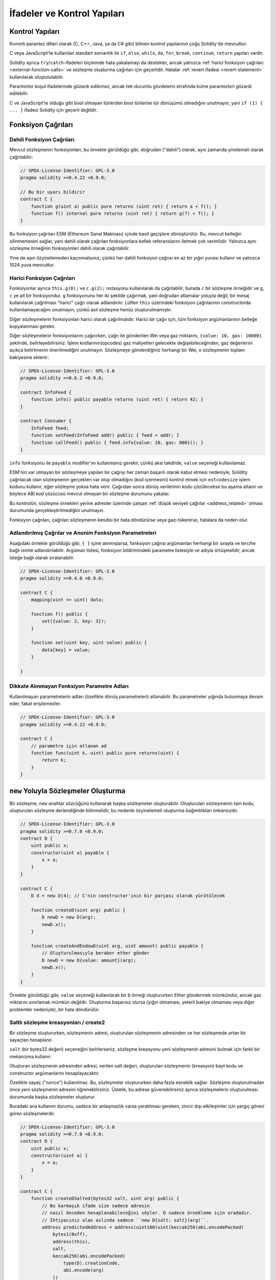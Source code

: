 ##################################
İfadeler ve Kontrol Yapıları
##################################

.. index:: ! parameter, parameter;input, parameter;output, function parameter, parameter;function, return variable, variable;return, return


.. index:: if, else, while, do/while, for, break, continue, return, switch, goto

Kontrol Yapıları
===================

Kıvrımlı parantez dilleri olarak (C, C++, Java, ya da C# gibi) bilinen kontrol yapılarının çoğu Solidity'de mevcuttur:

C veya JavaScript'te kullanılan standart semantik ile ``if``, ``else``, ``while``, ``do``, ``for``, ``break``, ``continue``, ``return`` yapıları vardır. 

Solidity ayrıca ``try``/``catch``-ifadeleri biçiminde hata yakalamayı da destekler,
ancak yalnızca :ref:`harici fonksiyon çağrıları <external-function-calls>` ve 
sözleşme oluşturma çağrıları için geçerlidir. Hatalar :ref:`revert ifadesi <revert-statement>` kullanılarak oluştutulabilir.

Parantezler koşul ifadelerinde gözardı *edilemez*, ancak tek-durumlu gövdelerin etrafında küme parantezleri 
gözardı edilebilir.

C ve JavaScript'te olduğu gibi bool olmayan türlerden bool türlerine tür dönüşümü olmadığını unutmayın,
yani ``if (1) { ... }`` ifadesi Solidity için geçerli *değildir*.

.. index:: ! function;call, function;internal, function;external

.. _function-calls:

Fonksiyon Çağrıları
==============

.. _internal-function-calls:

Dahili Fonksiyon Çağrıları
-----------------------

Mevcut sözleşmenin fonksiyonları, bu örnekte görüldüğü gibi, doğrudan ("dahili") olarak,
aynı zamanda yinelemeli olarak çağrılabilir:

.. code-block:: solidity

    // SPDX-License-Identifier: GPL-3.0
    pragma solidity >=0.4.22 <0.9.0;

    // Bu bir uyarı bildirir
    contract C {
        function g(uint a) public pure returns (uint ret) { return a + f(); }
        function f() internal pure returns (uint ret) { return g(7) + f(); }
    }

Bu fonksiyon çağrıları ESM (Ethereum Sanal Makinası) içinde basit geçişlere dönüştürülür. Bu,
mevcut belleğin silinmemesini sağlar, yani dahili olarak çağrılan fonksiyonlara bellek 
referanslarını iletmek çok verimlidir. Yalnızca aynı sözleşme örneğinin fonksiyonları dahili olarak çağrılabilir.

Yine de aşırı özyinelemeden kaçınmalısınız, çünkü her dahili fonksiyon çağrısı
en az bir yığın yuvası kullanır ve yalnızca 1024 yuva mevcuttur.

.. _external-function-calls:

Harici Fonksiyon Çağrıları
-----------------------

Fonksiyonlar ayrıca ``this.g(8);`` ve ``c.g(2);`` notasyonu kullanılarak da çağrılabilir, 
burada ``c`` bir sözleşme örneğidir ve ``g``, ``c`` ye ait bir fonksiyondur.
``g`` fonksiyonunu her iki şekilde çağırmak, yani doğrudan atlamalar yoluyla değil, bir mesaj 
kullanılarak çağrılması "harici" çağrı olarak adlandırılır.
Lütfen ``this`` üzerindeki fonksiyon çağrılarının constructorda kullanılamayacağını unutmayın,
çünkü asıl sözleşme henüz oluşturulmamıştır.

Diğer sözleşmelerin fonksiyonları harici olarak çağrılmalıdır. Harici bir çağrı için,
tüm fonksiyon argümanlarının belleğe kopyalanması gerekir.

.. not::
    Bir sözleşmeden diğerine yapılan fonksiyon çağrısı kendi işlemini oluşturmaz,
    Bu çağrı, genel işlemin parçası olan bir mesaj çağrısıdır.

Diğer sözleşmelerin fonksiyonlarını çağırırken, çağrı ile gönderilen Wei veya gaz miktarını, ``{value: 10, gas: 10000}`` 
şeklinde, belirleyebilirsiniz. İşlem kodlarının(opcodes) gaz maliyetleri gelecekte değişebileceğinden, gaz değerlerini 
açıkça belirtmenin önerilmediğini unutmayın. Sözleşmeye gönderdiğiniz herhangi bir Wei, o sözleşmenin toplam bakiyesine eklenir:

.. code-block:: solidity

    // SPDX-License-Identifier: GPL-3.0
    pragma solidity >=0.6.2 <0.9.0;

    contract InfoFeed {
        function info() public payable returns (uint ret) { return 42; }
    }

    contract Consumer {
        InfoFeed feed;
        function setFeed(InfoFeed addr) public { feed = addr; }
        function callFeed() public { feed.info{value: 10, gas: 800}(); }
    }

``info`` fonksiyonu ile ``payable`` modifier'ını kullanmanız gerekir, çünkü
aksi takdirde, ``value`` seçeneği kullanılamaz.

.. uyarı::
  ``feed.info{value: 10, gas: 800}`` ifadesinin sadece yerel olarak fonksiyon çağrısı ile gönderilen
  ``value`` ve ``gas`` miktarını ayarladığına, ve sondaki parantezlerin asıl çağrıyı yaptığına dikkat edin. 
  Yani ``feed.info{value: 10, gas: 800}`` ifadesi fonksiyonu çağırmaz, ``value`` ve ``gas`` ayarları kaybolur, yalnızca
  ``feed.info{value: 10, gas: 800}()`` fonksiyon çağrısını gerçekleştirir.

ESM'nin var olmayan bir sözleşmeye yapılan bir çağrıyı her zaman başarılı olarak 
kabul etmesi nedeniyle, Solidity çağrılacak olan sözleşmenin gerçekten var olup 
olmadığını (kod içermesini) kontrol etmek için ``extcodesize`` işlem kodunu kullanır,
eğer sözleşme yoksa hata verir.  Çağrıdan sonra dönüş verilerinin kodu çözülecekse
bu aşama atlanır ve böylece ABI kod çözücüsü mevcut olmayan bir sözleşme durumunu yakalar.

Bu kontrolün, sözleşme örnekleri yerine adresler üzerinde çalışan :ref:`düşük seviyeli çağrılar <address_related>` 
olması durumunda gerçekleştirilmediğini unutmayın.

.. not::
    :ref:`önceden derlenmiş sözleşmeler <precompiledContracts>`de,
    üst düzey çağrılar kullanırken dikkatli olun, çünkü derleyici, 
    kodu çalıştırsalar ve veri döndürebilseler bile bunları mevcut saymaz.

Fonksiyon çağrıları, çağrılan sözleşmenin kendisi bir hata döndürürse veya gazı tükenirse,
hatalara da neden olur.

.. uyarı::
    Başka bir sözleşme ile herhangi bir etkileşim, özellikle sözleşmenin kaynak 
    kodu önceden bilinmiyorsa, potansiyel bir tehlike oluşturur. Mevcut sözleşme, 
    kontrolü, çağrılan sözleşmeye devreder ve bu, potansiyel olarak hemen hemen 
    her şeyi yapabilir. Çağrılan sözleşme bilinen bir ana sözleşmeden miras kalsa bile,
    miras sözleşmesinin yalnızca doğru bir arayüze sahip olması gerekir. Ancak sözleşmenin
    uygulanması tamamen keyfi olabilir ve bu nedenle tehlike oluşturabilir. Ayrıca, ilk çağrı 
    sisteminizin diğer sözleşmelerine çağrı yapması veya hatta çağrı yapan sözleşmeye geri
    dönmesi ihtimaline karşı hazırlıklı olun. Bu, çağrılan sözleşmenin,fonksiyonları 
    aracılığıyla çağrı yapan sözleşmesinin durum değişkenlerini değiştirebileceği anlamına gelir. 
    Fonksiyonlarınızı, örneğin sözleşmenizdeki durum değişkenlerinde yapılan herhangi bir 
    değişiklikten sonra harici fonksiyonlara yapılan çağrıların gerçekleşeceği şekilde yazın, 
    böylece sözleşmeniz yeniden giriş istismarına karşı savunmasız kalmaz.


.. not::
    Solidity 0.6.2'den önce, değeri ve gazı belirtmenin önerilen yolu
    ``f.value(x).gas(g)()`` kullanmaktı. Bu, Solidity 0.6.2'de kullanımdan 
    kaldırıldı ve Solidity 0.7.0'dan beri kullanımı artık mümkün değil.

Adlandırılmış Çağrılar ve Anonim Fonksiyon Parametreleri
---------------------------------------------

Aşağıdaki örnekte görüldüğü gibi, ``{ }`` içine alınmışlarsa, fonksiyon 
çağrısı argümanları herhangi bir sırayla ve tercihe bağlı isimle adlandırılabilir. 
Argüman listesi, fonksiyon bildirimindeki parametre listesiyle ve adıyla 
örtüşmelidir, ancak isteğe bağlı olarak sıralanabilir.

.. code-block:: solidity

    // SPDX-License-Identifier: GPL-3.0
    pragma solidity >=0.4.0 <0.9.0;

    contract C {
        mapping(uint => uint) data;

        function f() public {
            set({value: 2, key: 3});
        }

        function set(uint key, uint value) public {
            data[key] = value;
        }

    }

Dikkate Alınmayan Fonksiyon Parametre Adları
--------------------------------

Kullanılmayan parametrelerin adları (özellikle dönüş parametreleri) atlanabilir.
Bu parametreler yığında bulunmaya devam eder, fakat erişilemezler.

.. code-block:: solidity

    // SPDX-License-Identifier: GPL-3.0
    pragma solidity >=0.4.22 <0.9.0;

    contract C {
        // parametre için atlanan ad
        function func(uint k, uint) public pure returns(uint) {
            return k;
        }
    }


.. index:: ! new, contracts;creating

.. _creating-contracts:

``new`` Yoluyla Sözleşmeler Oluşturma
==============================

Bir sözleşme, ``new`` anahtar sözcüğünü kullanarak başka sözleşmeler oluşturabilir.
Oluşturulan sözleşmenin tam kodu, oluşturulan sözleşme derlendiğinde bilinmelidir,
bu nedenle özyinelemeli oluşturma bağımlılıkları imkansızdır.

.. code-block:: solidity

    // SPDX-License-Identifier: GPL-3.0
    pragma solidity >=0.7.0 <0.9.0;
    contract D {
        uint public x;
        constructor(uint a) payable {
            x = a;
        }
    }

    contract C {
        D d = new D(4); // C'nin constructor'ının bir parçası olarak yürütülecek

        function createD(uint arg) public {
            D newD = new D(arg);
            newD.x();
        }

        function createAndEndowD(uint arg, uint amount) public payable {
            // Oluşturulmasıyla beraber ether gönder
            D newD = new D{value: amount}(arg);
            newD.x();
        }
    }

Örnekte görüldüğü gibi, ``value`` seçeneği kullanılarak bir ``D`` örneği oluştururken 
Ether göndermek mümkündür, ancak gaz miktarını sınırlamak mümkün değildir.
Oluşturma başarısız olursa (yığın olmaması, yeterli bakiye olmaması veya diğer problemler nedeniyle),
bir hata döndürülür.

Saltlı sözleşme kreasyonları / create2
-----------------------------------

Bir sözleşme oluştururken, sözleşmenin adresi, oluşturulan sözleşmenin adresinden ve her sözleşmede artan 
bir sayaçtan hesaplanır.

``salt`` (bir bytes32 değeri) seçeneğini belirlerseniz, sözleşme kreasyonu yeni sözleşmenin adresini bulmak
için farklı bir mekanizma kullanır:

Oluşturan sözleşmenin adresinden adresi, verilen salt değeri, oluşturulan sözleşmenin (kreasyon) bayt kodu
ve constructor argümanlarını hesaplayacaktır. 

Özellikle sayaç ("nonce") kullanılmaz. Bu, sözleşmeler oluştururken daha fazla esneklik sağlar:
Sözleşme oluşturulmadan önce yeni sözleşmenin adresini öğrenebilirsiniz.
Üstelik, bu adrese güvenebilirsiniz ayrıca sözleşmelerin oluşturulması durumunda
başka sözleşmeler oluşturur.

Buradaki ana kullanım durumu, sadece bir anlaşmazlık varsa yaratılması gereken, zincir dışı 
etkileşimler için yargıç görevi gören sözleşmelerdir.

.. code-block:: solidity

    // SPDX-License-Identifier: GPL-3.0
    pragma solidity >=0.7.0 <0.9.0;
    contract D {
        uint public x;
        constructor(uint a) {
            x = a;
        }
    }

    contract C {
        function createDSalted(bytes32 salt, uint arg) public {
            // Bu karmaşık ifade size sadece adresin 
            // nasıl önceden hesaplanabileceğini söyler. O sadece örnekleme için oradadır.
            // İhtiyacınız olan aslında sadece ``new D{salt: salt}(arg)``.
            address predictedAddress = address(uint160(uint(keccak256(abi.encodePacked(
                bytes1(0xff),
                address(this),
                salt,
                keccak256(abi.encodePacked(
                    type(D).creationCode,
                    abi.encode(arg)
                ))
            )))));

            D d = new D{salt: salt}(arg);
            require(address(d) == predictedAddress);
        }
    }

.. warning::
    Saltlı kreasyonların alışılmadık bazı özellikleri vardır. Bir sözleşme, 
    yok edildikten sonra aynı adreste yeniden oluşturulabilir. Yine de, 
    bu yeni oluşturulan sözleşmenin kreasyon bayt kodu aynı olmasına rağmen 
    (bu bir gerekliliktir çünkü aksi takdirde adres değişir) farklı bir dağıtılmış 
    bayt koduna sahip olması bile mümkündür. Bunun nedeni, constructorın iki kreasyon 
    arasında değişmiş olabilecek dış durumu sorgulayabilmesi ve depolanmadan önce 
    bunu deploy edilmiş bayt koduna dahil edebilmesidir.



İfadelerin Değerlendirme Sırası
==================================

İfadelerin değerlendirme sırası belirtilmez (daha resmi olarak, ifade
ğacındaki bir düğümün çocuklarının değerlendirildiği sıra belirtilmez, 
ancak elbette düğümün kendisinden önce değerlendirilirler.). Bu sadece
ifadelerin sırayla yürütülmesini garanti eder ve boolean ifadeler
için kısa devre yapılır.

.. index:: ! assignment

Atama
==========

.. index:: ! assignment;destructuring

Atamaları Yok Etme ve Birden Çok Değer Döndürme
-------------------------------------------------------

Solidity dahili olarak tuple türlerine, yani derleme zamanında
sayısı sabit olan potansiyel olarak farklı türdeki nesnelerin bir 
listesine izin verir. Bu tuple'lar aynı anda birden çok değer döndürmek 
için kullanılabilir. Bunlar daha sonra yeni bildirilen değişkenlere
veya önceden var olan değişkenlere (veya genel olarak LDeğerlere) atanabilir.

Tuple'lar, Solidity'de uygun tipler değildir, sadece sözdizimsel 
ifade grupları oluşturmak için kullanılabilirler. 

.. code-block:: solidity

    // SPDX-License-Identifier: GPL-3.0
    pragma solidity >=0.5.0 <0.9.0;

    contract C {
        uint index;

        function f() public pure returns (uint, bool, uint) {
            return (7, true, 2);
        }

        function g() public {
            // Type ile bildirilen ve döndürülen tupledan atanan değişkenler,
            // tüm öğelerin belirtilmesi gerekmez (ancak sayı eşleşmelidir).
            (uint x, , uint y) = f();
            // Değerleri değiştirmek için yaygın bir numara -- değer olmayan depolama türleri için çalışmaz.
            (x, y) = (y, x);
            // Bileşenler dışarıda bırakılabilir (ayrıca değişken bildirimleri için).
            (index, , ) = f(); // index'i  7'ye ayarlar.
        }
    }

Değişken bildirimlerini ve bildirim dışı atamaları karıştırmak mümkün değildir,
yani bu geçerli değildir: ``(x, uint y) = (1, 2);``

.. note::
    0.5.0 sürümünden önce, ya solda ya da sağda doldurulan (hangisi boşsa) 
    daha küçük boyutlu tuplelara atamak mümkündü. Buna artık izin verilmiyor, 
    bu nedenle her iki tarafın da aynı sayıda bileşene sahip olması gerekiyor.

.. warning::
    Referans türleri söz konusu olduğunda, Aynı anda birden fazla 
    değişkene atama yaparken dikkatli olun, çünkü bu, beklenmedik 
    kopyalama davranışına yol açabilir.

Diziler ve Structlar için Komplikasyonlar
------------------------------------

Atamaların anlamı, diziler ve structlar gibi değer olmayan türler için daha karmaşıktır.
``bytelar`` ve ``string`` dahil, ayrıntılar için :ref:`Data location and assignment behaviour <data-location-assignment>` bölümüne bakın.

Aşağıdaki örnekte, ``g(x)`` çağrısının ``x`` üzerinde hiçbir etkisi yoktur. Çünkü
bellekteki depolama değerinin bağımsız bir kopyasını oluşturur. Ancak, ``h(x)`` 
``x`` öğesini başarıyla değiştirir çünkü bir kopya değil, yalnızca bir referans iletilir.

.. code-block:: solidity

    // SPDX-License-Identifier: GPL-3.0
    pragma solidity >=0.4.22 <0.9.0;

    contract C {
        uint[20] x;

        function f() public {
            g(x);
            h(x);
        }

        function g(uint[20] memory y) internal pure {
            y[2] = 3;
        }

        function h(uint[20] storage y) internal {
            y[3] = 4;
        }
    }

.. index:: ! scoping, declarations, default value

.. _default-value:

Kapsam Belirleme ve Beyanlar
========================

Bildirilen bir değişken, bayt temsilinin tümü sıfır olan 
bir başlangıç ​​varsayılan değerine sahip olacaktır.
Değişkenlerin "varsayılan değerleri", türü ne olursa olsun tipik 
"sıfır durumu"dur. Örneğin, bir ``bool`` için varsayılan değer 
``false`` tur. ``uint`` veya ``int`` türleri için varsayılan değer 
``0`` dır. Statik olarak boyutlandırılmış diziler ve ``bytes1`` den
``bytes32``ye kadar olan her bir öğe, kendi türüne karşılık gelen 
varsayılan değere göre başlatılacaktır. Dinamik olarak boyutlandırılmış 
diziler ve ``bytelar`` ve ``string`` için, varsayılan değer boş bir 
dizi veya dizedir. ``enum`` türü için varsayılan değer kendisinin ilk üyesidir.

Solidity'de kapsam belirleme, C99'un yaygın kapsam belirleme kurallarına uyar
(ve diğer birçok dil): Değişkenler, bildirimlerinden hemen sonraki noktadan
bildirimi içeren en küçük ``{ }`` bloğunun sonuna kadar görülebilir.
Bu kuralın bir istisnası olarak, for döngüsünün başlatma parçasında tanımlanan değişkenler
yalnızca for döngüsünün sonuna kadar görünür.

Parametre benzeri değişkenler (fonksiyon parametreleri, modifier parametreleri,
catch parametreleri, ...) bir fonksiyon için fonksiyon/modifier'ın gövdesi 
ve modifier parametresi ve bir catch parametresi için catch bloğunu 
takip eden kod bloğunun içinde görünürdür.

Değişkenler ve diğer öğeler bir kod bloğunun dışında bildirilir, örneğin 
fonksiyonlar, sözleşmeler, kullanıcı tanımlı türler, vb. beyan edilmeden önce 
bile görülebilir. Bu, durum değişkenlerini bildirilmeden önce kullanabileceğiniz 
ve fonksiyonları yinelemeli olarak çağırabileceğiniz anlamına gelir.

Sonuç olarak, aşağıdaki örnekler uyarı olmadan derlenecektir, çünkü
iki değişken aynı ada ancak ayrık kapsamlara sahiptir.

.. code-block:: solidity

    // SPDX-License-Identifier: GPL-3.0
    pragma solidity >=0.5.0 <0.9.0;
    contract C {
        function minimalScoping() pure public {
            {
                uint same;
                same = 1;
            }

            {
                uint same;
                same = 3;
            }
        }
    }

C99 kapsam belirleme kurallarına özel bir örnek olarak, aşağıdakilere dikkat edin,
``x``e yapılan ilk atama aslında iç değişkeni değil dış değişkeni atayacaktır.
Her durumda, gölgelenen dış değişken hakkında bir uyarı alacaksınız.

.. code-block:: solidity

    // SPDX-License-Identifier: GPL-3.0
    pragma solidity >=0.5.0 <0.9.0;
    // Bu bir uyarı bildirir
    contract C {
        function f() pure public returns (uint) {
            uint x = 1;
            {
                x = 2; // bu dış değişkene atayacaktır
                uint x;
            }
            return x; // x değeri 2'dir
        }
    }

.. warning::
    
    0.5.0 sürümünden önce Solidity, JavaScript ile aynı kapsam kurallarını 
    takip ediyordu;  yani, bir fonksiyon içinde herhangi bir yerde bildirilen
    bir değişken, nerede bildirildiğine bakılmaksızın tüm fonksiyonun 
    kapsamında olurdu. Aşağıdaki örnek, derleme için kullanılan ancak 0.5.0 
    sürümünden başlayarak bir hataya yol açan bir kod parçacığını göstermektedir.

.. code-block:: solidity

    // SPDX-License-Identifier: GPL-3.0
    pragma solidity >=0.5.0 <0.9.0;
    // Bu derlenmeyecektir
    contract C {
        function f() pure public returns (uint) {
            x = 2;
            uint x;
            return x;
        }
    }

.. index:: ! safe math, safemath, checked, unchecked
.. _unchecked:

Checked veya Unchecked Matematiksel İşlemler
===============================

Bir overflow veya underflow durumu, aritmetik bir işlemin sınırsız 
bir tamsayı üzerinde işlem yaptığında sonuç türünün aralığı
normalin dışında kalması durumudur.

Solidity 0.8.0'dan önce, aritmetik işlemler, ek kontroller getiren
kitaplıkların yaygın kullanımına yol açan underflow veya overflow 
durumunu her zaman kapsardı.

Solidity 0.8.0'dan bu yana, tüm aritmetik işlemler varsayılan olarak 
overflow ve underflow'u engeller, böylece bu, kitaplıkların kullanımını 
gereksiz hale getirir.

Önceki davranışı elde etmek için bir ``unchecked`` bloğu kullanılabilir:

.. code-block:: solidity

    // SPDX-License-Identifier: GPL-3.0
    pragma solidity ^0.8.0;
    contract C {
        function f(uint a, uint b) pure public returns (uint) {
            // Bu çıkarma underflow'a sebep olur.
            unchecked { return a - b; }
        }
        function g(uint a, uint b) pure public returns (uint) {
            // Bu çıkarma underflow'u engeller.
            return a - b;
        }
    }

``f(2, 3)`` çağrısı ``2**256-1`` döndürürken, ``g(2, 3)`` başarısız bir
assertion'a neden olur.

``unchecked`` blok, bir blok içinde her yerde kullanılabilir, ama bir
bloğu değiştirmek için. Ayrıca nested olamaz.

Ayar yalnızca sözdizimsel olarak bloğun içindeki ifadeleri etkiler.
Bir ``unchecked`` blok içinden çağrılan fonksiyonlar özelliği miras almaz.

.. note::
    Belirsizliği önlemek için, bir ``unchecked`` blok içinde ``_;`` kullanamazsınız.

Aşağıdaki operatörler, overflow veya underflow durumunda başarısız bir assertion'a neden olur
ve unchecked bir blok içinde kullanılırsa hatasız kalır:

``++``, ``--``, ``+``, binary ``-``, unary ``-``, ``*``, ``/``, ``%``, ``**``

``+=``, ``-=``, ``*=``, ``/=``, ``%=``

.. warning::
    Unchecked blok kullanılarak sıfıra bölme veya mod alma işleminin 
    kontrolünü devre dışı bırakmak mümkün değildir.

.. note::
   Bitsel operatörler overflow veya underflow kontrolleri yapmaz.
   Bu, özellikle bitsel değiştirmeler (``<<``, ``>>``, ``<<=``, ``>>=``) 
   kullanılırken tamsayı bölme ve 2'nin kuvvetiyle çarpma işleminde görülebilir,  
   Örneğin ``type(uint256).max * 8`` revert edilse bile ``type(uint256).max << 3`` 
   revert edilmez.

.. note::
    ``int x = type(int).min; -x;`` içindeki ikinci ifade overflow ile sonuçlanacak.
    çünkü negatif aralık, pozitif aralıktan bir değer daha fazla tutabilir.

Açık tür dönüşümleri her zaman sekteye uğrar ve integer'dan enum türüne 
dönüştürme dışında asla başarısız bir assertion'a neden olmaz.

.. index:: ! exception, ! throw, ! assert, ! require, ! revert, ! errors

.. _assert-and-require:

Hata İşleme: Assert, Require, Revert ve Exceptionlar
======================================================

Solidity, hataları işlemek için durumu geri döndüren
exceptionlar kullanır. Böyle bir exception, geçerli çağrıdaki 
(ve tüm alt çağrılarındaki) durumda yapılan tüm değişiklikleri
geri alır ve çağırana bir hata bildirir.

Bir alt aramada exceptionlar meydana geldiğinde,
``try/catch`` ifadesiyle yakalanmadıkları sürece 
otomatik olarak yeniden atılırlar. Bu kuralın istisnaları ``send``
ve düşük seviyeli fonksiyonlar ``call``, ``delegatecall`` ve
``staticcall``: bir exception olması durumunda onu yeniden atmak 
yerine ``false`` değerini ilk dönüş değerleri olarak döndürürler.

.. warning::
    Düşük seviyeli fonksiyonlar ``call``, ``delegatecall`` ve
    ``staticcall`` ESM tasarımının bir parçası olarak, çağrılan 
    hesap mevcut değilse, ilk dönüş değeri olarak ``true`` döndürür.
    Gerekirse çağrıdan önce hesabın varlığı kontrol edilmelidir.

Exceptionlar çağırana :ref:`hata örnekleri <errors>` şeklinde 
geri iletilen hata verilerini içerebilir.
``Error(string)`` ve ``Panic(uint256)`` yerleşik hataları
aşağıda açıklandığı gibi özel işlevler tarafından kullanılır.
aşağıda açıklandığı gibi özel fonksiyonlar tarafından kullanılır. 
``Panic`` hatasız kodda olmaması gereken hatalar için kullanılırken
``Error`` "normal" hata koşulları için kullanılır. 

``assert`` ile Panic ve ``require`` ile Hata
----------------------------------------------

``assert`` ve ``require`` uygunluk fonksiyonları şu amaçlarla kullanılabilir:
koşulları kontrol etmek ve koşul karşılanmazsa bir hata fırlatmak.

``assert`` fonksiyonu ``Panic(uint256)`` türünde bir hata oluşturur.
Aynı hata, derleyici tarafından aşağıda listelendiği gibi belirli durumlarda oluşturulur.

Assert yalnızca dahili hataları test etmek ve değişken olmayanları
kontrol etmek için kullanılmalıdır. Düzgün çalışan kod, geçersiz 
harici girişte bile asla Panik oluşturmamalıdır. Eğer bu olursa, 
o zaman sözleşmenizde düzeltmeniz gereken bir hata olur. Dil analiz
araçları, koşulları ve Paniğe neden olacak fonksiyon çağrıları belirlemek 
için sözleşmenizi değerlendirebilir.

Aşağıdaki durumlarda bir Panik exception'ı oluşturulur.
Hata verileriyle birlikte verilen hata kodu, panik türünü belirtir.

#. 0x00: Jenerik derleyici yerleştirilmiş panikler için kullanılır.
#. 0x01: Yanlış olarak değerlendirilen bir argümanla ``assert``ü çağırırsanız.
#. 0x11: Bir aritmetik işlem, ``unchecked { ... }`` bir bloğun dışında underflow veya overflow ie sonuçlanırsa.
#. 0x12; Sıfıra bölerseniz veya mod alma işlemi yaparsanız (ör. ``5 / 0`` ya da ``23 % 0``).
#. 0x21: Çok büyük veya negatif bir değeri bir enum türüne dönüştürürseniz.
#. 0x22: Yanlış kodlanmış bir depolama bayt dizisine erişirseniz.
#. 0x31: Boş bir dizide ``.pop()`` çağırırsanız.
#. 0x32: Bir diziye, ``bytesN``ye veya sınır dışı veya negatif bir dizindeki bir dizi dilimine erişirseniz (ör. ``x[i]`` i, ``i >= x.length`` veya ``i < 0`` olduğunda).
#. 0x41: Çok fazla bellek ayırırsanız veya çok büyük bir dizi oluşturursanız.
#. 0x51: Dahili fonksiyon türünün hiç başlatılmamış bir değişkenini çağırırsanız.

The ``require`` fonksiyonu, ya herhangi bir veri içermeyen bir hata ya da 
``Error(string)`` türünde bir hata oluşturur. Yürütme zamanına kadar 
tespit edilemeyen geçerli koşulları sağlamak için kullanılmalıdır.
Bu, çağrılardan harici sözleşmelere yapılan girdiler veya dönüş 
değerleri üzerindeki koşulları içerir.

.. note::
    Şu anda özel hataları ``require`` ile birlikte kullanmak mümkün değildir.
    Lütfen bunun yerine ``if (!condition) revert CustomError();`` kullanın.

Bir ``Error(string)`` exceptionı (veya veri içermeyen bir exception) derleyici
tarafından aşağıdaki durumlarda oluşturulur:

#. ``x``in ``false`` olarak değerlendirildiği durumlarda ``require(x)`` çağrılır.
#. ``revert()`` veya ``revert("description")`` kullanırsanız.
#. Kod içermeyen bir sözleşmeyi hedefleyen harici bir fonksiyon çağrısı gerçekleştirirseniz.
#. Sözleşmeniz Ether'i ``payable`` modifier (constructor ve geri dönüş fonksiyonu dahil)
   içermeyen public bir fonksiyon aracılığıyla alırsa
#. Sözleşmeniz Ether'i bir public getter fonksiyonu aracılığıyla alıyorsa.

Aşağıdaki durumlarda, harici çağrılardan gelen hata verileri
(varsa) iletilir. Bu, bir `Error` veya `Panic` (veya başka ne verildiyse)'e 
neden olabileceği anlamına gelir:

#. Bir ``.transfer()`` başarısız olursa.
#. Mesaj çağrısı yoluyla bir fonksiyonu çağırırsanız ancak işlem 
   uygun şekilde tamamlanmazsa (ör. gazının bitmesi, eşleşen bir foksiyonunun
   olmaması, veya bir exception atması), düşük seviyeli bir işlem
   ``call``, ``send``, ``delegatecall``, ``callcode`` ya da ``staticcall``
   kullanılması bunun dışındadır. Düşük seviyeli işlemler hiçbir zaman exception oluşturmaz, 
   ancak ``false`` döndürerek hataları belirtir. 
#. ``new`` anahtar sözcüğünü kullanarak bir sözleşme oluşturursanız ancak sözleşme
   oluşturma :ref:`düzgün bitmezse<creating-contracts>`.

İsteğe bağlı olarak ``require`` için bir string mesajı sağlayabilirsiniz, ancak ``assert`` için değil. 

.. note::
    ``require`` için bir dize argümanı sağlamazsanız, 
    hata seçiciyi içermeden bile boş hata verileriyle geri dönecektir.

Aşağıdaki örnek, girdilerdeki koşulları kontrol etmek için ``require``
ve dahili hata kontrolü için ``assert``i nasıl kullanabileceğinizi gösterir.

.. code-block:: solidity
    :force:

    // SPDX-License-Identifier: GPL-3.0
    pragma solidity >=0.5.0 <0.9.0;

    contract Sharer {
        function sendHalf(address payable addr) public payable returns (uint balance) {
            require(msg.value % 2 == 0, "Çift değerler isteniyor");
            uint balanceBeforeTransfer = address(this).balance;
            addr.transfer(msg.value / 2);
            // Transfer, başarısızlık durumunda bir exception oluşturduğundan ve
            // buradan geri çağırma yapamadığı için, hala paranın yarısına sahip olmak için
            //bir yol olmaması gerekiyor
            assert(address(this).balance == balanceBeforeTransfer - msg.value / 2);
            return address(this).balance;
        }
    }

Dahili olarak, Solidity bir geri alma işlemi gerçekleştirir (talimat
``0xfd``). Bu, ESM'nin duruma yapılan tüm değişiklikleri geri almasına
neden olur. Geri dönüş nedeni yürütmeye devam etmenin güvenli bir yolunun
olmamasıdır, çünkü beklenen etki gerçekleşmez. İşlemlerin atomikliğini 
korumak istediğimiz için, en güvenli eylem, tüm değişiklikleri geri almak 
ve etkisi olmadan tüm işlemi (veya en azından çağrıyı) yapmaktır.

Her iki durumda da çağıran bu tür hatalara ``try``/``catch`` kullanarak tepki verebilir, ancak
çağrılandaki değişiklikler her zaman geri alınır.

.. note::
    Solidity 0.8.0'dan önce, panik exceptionları, çağrı için mevcut tüm gazı tüketen
    ``geçersiz`` işlem kodu kullanırdı.
    ``require`` ifadesini kullanan exceptionlar Metropolis'in piyasaya sürülmesinden önce
    tüm gazı tüketmek için kullanırlardı.
    
.. _revert-statement:

``revert``
----------

``revert`` ifadesi ve ``revert`` fonksiyonu kullanılarak doğrudan bir geri alma tetiklenebilir.

``revert`` ifadesi, parantez olmadan doğrudan argüman olarak özel bir hata alır:

    revert CustomError(arg1, arg2);

Geriye dönük uyumluluk nedenleriyle, parantez kullanan ``revert()`` fonksiyonu da vardır.
ve bir string kabul eder:

    revert();
    revert("açıklama");

Hata verileri çağırana geri gönderilir ve orada yakalanabilir.
``revert()`` kullanmak, herhangi bir hata verisi olmadan geri döndürmeye 
neden olurken, ``revert("açıklama")``, bir ``Error(string)`` hatası yaratacaktır.

Özel bir hata örneği kullanmak, genellikle bir metin açıklamasından çok daha ucuz olacaktır,
çünkü sadece 4 baytta kodlanmış olan hatayı tanımlamak için hatanın adını kullanabilirsiniz.
Herhangi bir maliyete maruz kalmadan NatSpec aracılığıyla daha uzun bir açıklama sağlanabilir.

Aşağıdaki örnek, ``revert`` ve eşdeğer ``require`` ile birlikte bir hata metni ve özel bir 
hata örneğinin nasıl kullanılacağını gösterir:

.. code-block:: solidity

    // SPDX-License-Identifier: GPL-3.0
    pragma solidity ^0.8.4;

    contract VendingMachine {
        address owner;
        error Unauthorized();
        function buy(uint amount) public payable {
            if (amount > msg.value / 2 ether)
                revert("Yeterli Eter sağlanmadı.");
            // Bunu yapmanın alternatif yolu:
            require(
                amount <= msg.value / 2 ether,
                "Yeterli Eter sağlanmadı."
            );
            // Satın alma işlemini gerçekleştirin.
        }
        function withdraw() public {
            if (msg.sender != owner)
                revert Unauthorized();

            payable(msg.sender).transfer(address(this).balance);
        }
    }

``revert`` ve ``require`` argümanlarının yan etkileri olmadığı sürece 
örneğin argümanlar sadece stringse ``if (!condition) revert(...);`` ve 
``require(condition, ...);`` eşdeğerdir.

.. note::
    ``require`` fonksiyonu diğer herhangi bir fonksiyon gibi değerlendirilir.
    Bu, fonksiyonun kendisi yürütülmeden önce tüm argümanların değerlendirildiği anlamına gelir.
    Özellikle, ``require(condition, f())`` içinde, ``f`` fonksiyonu ``condition``
    doğru olduğunda bile yürütülür.

Elde edilen string, fonksiyonuna yapılan bir çağrıymış gibi :ref:`abi-encoded <ABI>` şeklindedir.
Yukarıdaki örnekte, ``revert("Yeterli Eter sağlanmadı..");`` hata dönüş verisi olarak aşağıdaki hexadecimal değeri döndürür:

.. code::

    0x08c379a0                                                         // Error(string) için fonksiyon seçici
    0x0000000000000000000000000000000000000000000000000000000000000020 // veri ofseti
    0x000000000000000000000000000000000000000000000000000000000000001a // String uzunluğu
    0x4e6f7420656e6f7567682045746865722070726f76696465642e000000000000 // String verisi

Elde edilen mesaj, çağıran tarafından aşağıda gösterildiği gibi ``try``/``catch`` kullanılarak alınabilir.

.. note::
    Eskiden 0.4.13 sürümünde kullanımdan kaldırılan ve 0.5.0 sürümünde kaldırılan 
    ``revert()`` ile aynı semantiğe sahip ``throw`` adında bir anahtar kelime vardı.


.. _try-catch:

``try``/``catch``
-----------------

Harici aramadaki bir hata, aşağıdaki gibi bir try/catch ifadesi kullanılarak yakalanabilir:

.. code-block:: solidity

    // SPDX-License-Identifier: GPL-3.0
    pragma solidity >=0.8.1;

    interface DataFeed { function getData(address token) external returns (uint value); }

    contract FeedConsumer {
        DataFeed feed;
        uint errorCount;
        function rate(address token) public returns (uint value, bool success) {
            // 10'dan fazla hata varsa mekanizmayı 
            // kalıcı olarak devre dışı bırakır.
            require(errorCount < 10);
            try feed.getData(token) returns (uint v) {
                return (v, true);
            } catch Error(string memory /*reason*/) {
                // Bu, getData içinde 
                // revertün çağrılması durumunda 
                // ve bir stringin sağlanması durumunda yürütülür.
                errorCount++;
                return (0, false);
            } catch Panic(uint /*errorCode*/) {
                // Bu panik durumunda yürütülür,
                // ör. sıfıra bölme veya taşma gibi ciddi bir hata
                // ya da overflow varsa. Hata kodu
                // hatanın türünü belirlemek için kullanılır.
                errorCount++;
                return (0, false);
            } catch (bytes memory /*lowLevelData*/) {
                // Bu revert() kullanıldığında yürütülür.
                errorCount++;
                return (0, false);
            }
        }
    }

``try`` anahtar sözcüğünü, harici bir fonksiyon çağrısını veya bir sözleşme oluşturmayı temsil 
eden bir ifade takip etmelidir (``new ContractName()``).
İfade içindeki hatalar yakalanmaz (örneğin fonksiyon çağrılarını içeren
karmaşık bir ifade ise), harici fonksiyonun içinde sadece bir geri dönüş oluşur.
Aşağıdaki ``returns`` kısmı (isteğe bağlıdır) harici arama tarafından döndürülen türlerle eşleşen 
dönüş değişkenlerini bildirir. Hata olmaması durumunda,bu değişkenler atanır ve sözleşmenin 
yürütülmesi ilk başarı bloğu içinde devam eder. Başarı bloğunun sonuna ulaşılırsa, ``catch`` bloklarından sonra yürütme devam eder.

Solidity, duruma bağlı olarak farklı türde catch bloklarını destekler.
hata türü:

- ``catch Error(string memory reason) { ... }``: Bu catch yan tümcesi eğer hata ``revert("reasonString")`` ya da 
  ``require(false, "reasonString")`` nedeniyle oluyorsa (veya böyle bir istisnaya neden olan dahili bir hata) çalıştırılır.

- ``catch Panic(uint errorCode) { ... }``: If the error was caused by a panic, i.e. by a failing ``assert``, division by zero,
  invalid array access, arithmetic overflow and others, this catch clause will be run.

- ``catch (bytes memory lowLevelData) { ... }``: Bu yan tümce  hata imzası başka bir maddeyle eşleşmezse,
  hata mesajının kodu çözülürken bir hata oluştuysa veya exception dışında hiçbir hata verisi sağlanmadıysa
  yürütülür. Bildirilen değişken, bu durumda düşük seviyeli hata verilerine erişim sağlar.

- ``catch { ... }``: Hata verileriyle ilgilenmiyorsanız, 
  ``catch { ... }`` (tek catch maddesi olarak bile) önceki madde yerine sadece kullanabilirsiniz.

Gelecekte başka türdeki hata verilerinin de desteklemesi planlanmaktadır.
``Error`` ve ``Panic`` stringleri şu anda olduğu gibi ayrıştırılıyor ve tanımlayıcı olarak kabul edilmiyor.

Tüm hata durumlarını yakalamak için, en azından ``catch { ...}`` veya 
``catch (bytes memory lowLevelData) { ... }`` yan tümcesine sahip olmalısınız.

``returns`` ve ``catch`` yan tümcesinde belirtilen değişkenler yalnızca
takip eden blok kapsamındadır.

.. note::

    ``catch Error(string memory reason)`` kodunun çözülmesi sırasında bir hata 
    varsa ve düşük seviyeli bir catch cümlesi varsa, bu hata orada yakalanır.

.. note::

    Yürütme bir catch bloğuna ulaşırsa, harici çağrının durum değiştiren 
    etkilerine geri dönülür. Yürütme başarı bloğuna ulaşırsa, etkiler geri 
    alınmaz. Etkiler geri alındıysa, yürütme ya bir catch bloğunda devam eder 
    ya da try/catch ifadesinin yürütülmesi kendisine geri döner (örneğin, yukarıda belirtildiği 
    gibi kod çözme hataları veya düşük seviyeli bir yakalama maddesi sağlamama nedeniyle).

.. note::

    Başarısız bir çağrının arkasındaki sebep çok çeşitli olabilir. Hata 
    mesajının doğrudan çağrılan sözleşmeden geldiğini varsaymayın:
    Hata, çağrı zincirinde daha derinlerde meydana gelmiş olabilir ve 
    çağrılan sözleşme onu iletmiş olabilir. Ayrıca, kasıtlı bir hata 
    durumu değil, gazın bitmesi durumundan kaynaklanabilir:
    Çağıran, bir aramada her zaman gazın en az 1/64'ünü elinde tutar ve böylece
    çağrılan sözleşmenin gazı bitse bile, çağıranın hala biraz gazı vardır.
